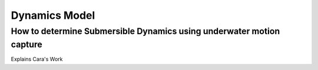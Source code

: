 Dynamics Model
===========================

How to determine Submersible Dynamics using underwater motion capture
-----------------------------------------------------------------------

Explains Cara's Work
